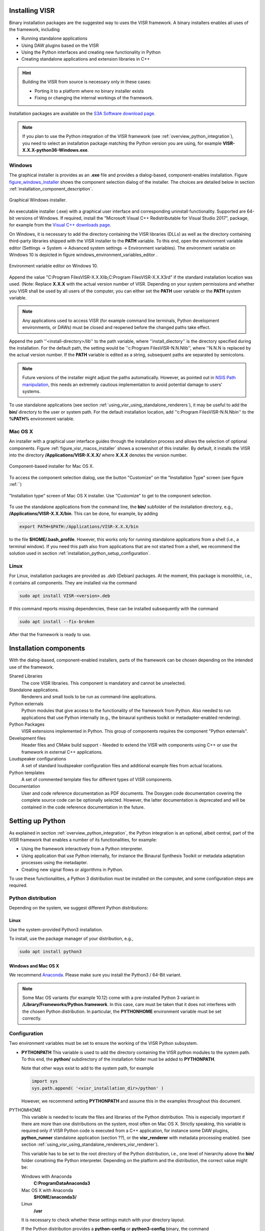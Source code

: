 Installing VISR
================================

Binary installation packages are the suggested way to uses the VISR framework.
A binary installers enables all uses of the framework, including

* Running standalone applications
* Using DAW plugins based on the VISR 
* Using the Python interfaces and creating new functionality in Python
* Creating standalone applications and extension libraries in C++

.. hint:: Building the VISR from source is necessary only in these cases:

    - Porting it to a platform where no binary installer exists
    - Fixing or changing the internal workings of the framework.

Installation packages are available on the `S3A Software download page <http://s3a-audio.space>`_.

.. note:: If you plan to use the Python integration of the VISR framework (see :ref:`overview_python_integration`), you need to select an installation package matching the Python version you are using, for example **VISR-X.X.X-python36-Windows.exe**.

.. _installation_windows:

Windows
-------

The graphical installer is provides as an **.exe** file and provides a dialog-based, component-enables installation.
Figure figure_windows_installer_ shows the component selection dialog of the installer. The choices are detailed below in section :ref:`installation_component_description`.

.. _figure_windows_installer:
.. figure:: ../images/windows_installer.png
   :scale: 100 %
   :align: center   
   
   Graphical Windows installer.

An executable installer (.exe) with a graphical user interface and corresponding uninstall functionality. Supported are 64-bit versions of Windows.
If required, install the "Microsoft Visual C++ Redistributable for Visual Studio 2017", package,
for example from the `Visual C++ downloads page <https://support.microsoft.com/en-us/help/2977003/the-latest-supported-visual-c-downloads>`_.

On Windows, it is necessary to add the directory containing the VISR libraries (DLLs) as well as the directory containing third-party libraries shipped with the VISR installer to the **PATH** variable.
To this end, open the environment variable editor (Settings -> System -> Advanced system settings -> Environment variables).
The environment variable on Windows 10 is depicted in figure windows_environment_variables_editor .

.. _windows_environment_variables_editor:
.. figure:: ../images/windows_environment_variables_editor.png
   :scale: 50 %
   :align: center   
   
   Environment variable editor on Windows 10.

Append the value "C:\ Program Files\VISR-X.X.X\lib;C:\ Program Files\VISR-X.X.X\3rd" if the standard installation location was used. (Note: Replace **X.X.X** with the actual version number of VISR.
Depending on your system permissions and whether you VISR shall be used by all users of the computer, you can either set the **PATH** user variable or the **PATH** system variable.

.. note::
   Any applications used to access VISR (for example command line terminals, Python development environments, or DAWs) must be closed and reopened before the changed paths take effect.

Append the path ''<install-directory>/lib'' to the path variable, where ''install_diectory'' is the directory specified during the installation.
For the default path, the setting would be ''c:\Program Files\VISR-N.N.N\lib'', where ''N.N.N is replaced by the actual version number.
If the **PATH** variable is edited as a string, subsequent paths are separated by semicolons.

.. note:: Future versions of the installer might adjust the paths automatically.
   However, as pointed out in
   `NSIS Path manipulation <http://nsis.sourceforge.net/Path_Manipulation>`_,
   this needs an extremely cautious implementation to avoid potential damage to users' systems.
   
To use standalone applications (see section :ref:`using_visr_using_standalone_renderers`), it may be useful to add the **bin/** directory to the user or system path.
For the default installation location, add ''c:\Program Files\VISR-N.N.N\bin'' to the **%PATH%** environment variable.

Mac OS X
--------
An installer with a graphical user interface guides through the installation process and allows the selection of optional components.
Figure :ref:`figure_visr_macos_installer` shows a screenshot of this installer.
By default, it installs the VISR into the directory **/Applications/VISR-X.X.X/** where **X.X.X** denotes the version number.

.. _figure_visr_macos_installer:

.. figure:: ../images/visr_macos_installer.png
   :scale: 50 %
   :align: center   
   
   Component-based installer for Mac OS X.

To access the component selection dialog, use the button "Customize" on the "Installation Type" screen (see figure :ref:``)
   
.. _figure_visr_macos_installer_customize:

.. figure:: ../images/visr_macos_installer_customize.png
   :scale: 50 %
   :align: center   
   
   "Installation type" screen of Mac OS X installer. Use "Customize" to get to the component selection.

   
To use the standalone applications from the command line, the **bin/** subfolder of the installation directory, e.g., **/Applications/VISR-X.X.X/bin**.
This can be done, for example, by adding 

.. code-block:: bash

   export PATH=$PATH:/Applications/VISR-X.X.X/bin

to the file **$HOME/\.bash_profile**.
However, this works only for running standalone applications from a shell (i.e., a terminal window). 
If you need this path also from applications that are not started from a shell, we recommend the solution used in section :ref:`installation_python_setup_configuration`.

   
Linux
-----

For Linux, installation packages are provided as *.deb* (Debian) packages.
At the moment, this package is monolithic, i.e., it contains all components.
They are installed via the command

.. code-block:: bash

   sudo apt install VISR-<version>.deb

If this command reports missing dependencies, these can be installed subsequently with the command 

.. code-block:: bash

   sudo apt install --fix-broken

After that the framework is ready to use.

.. _installation_component_description:

Installation components
=======================

With the dialog-based, component-enabled installers, parts of the framework can be chosen depending on the intended use of the framework.

Shared Libraries
  The core VISR libraries. This component is mandatory and cannot be unselected.
Standalone applications.
  Renderers and small tools to be run as command-line applications.
Python externals
  Python modules that give access to the functionality of the framework from Python.
  Also needed to run applications that use Python internally (e.g., the binaural synthesis toolkit or metadapter-enabled rendering).
Python Packages
  VISR extensions implemented in Python. This group of components requires the component "Python externals".
Development files
  Header files and CMake build support - Needed to extend the VISR with components using C++ or use the framework in external C++ applications.
Loudspeaker configurations
  A set of standard loudspeaker configuration files and additional example files from actual locations.
Python templates
  A set of commented template files for different types of VISR components.
Documentation
  User and code reference documentation as PDF documents.
  The Doxygen code documentation covering the complete source code can be optionally selected. However, the latter documentation is deprecated and will be contained in the code reference documentation in the future.
  
Setting up Python
=================

As explained in section :ref:`overview_python_integration`, the Python integration is an optional, albeit central, part of the VISR framework that enables a number of its functionalities, for example:

* Using the framework interactively from a Python interpreter.
* Using application that use Python internally, for instance the Binaural Synthesis Toolkit or metadata adaptation processes using the metadapter. 
* Creating new signal flows or algorithms in Python.

To use these functionalities, a Python 3 distribution must be installed on the computer, and some configuration steps are required.

Python distribution
-------------------

Depending on the system, we suggest different Python distributions:

Linux
^^^^^

Use the system-provided Python3 installation.

To install, use the package manager of your distribution, e.g.,

.. code-block:: bash

   sudo apt install python3

Windows and Mac OS X
^^^^^^^^^^^^^^^^^^^^
We recommend `Anaconda <https://www.anaconda.com/download/>`_. Please make sure you install the  Python3 / 64-Bit variant. 

.. note:: Some Mac OS variants (for example 10.12) come with a pre-installed Python 3 variant in **/Library/Frameworks/Python.framework**.
   In this case, care must be taken that it does not interferes with the chosen Python distribution. In particular, the **PYTHONHOME** environment variable must be set correctly.

.. _installation_python_setup_configuration:

Configuration
-------------

Two environment variables must be set to ensure the working of the VISR Python subsystem.

* **PYTHONPATH** This variable is used to add the directory containing the VISR python modules to the system path.
  To this end, the **python/** subdirectory of the installation folder must be added to **PYTHONPATH**.
  
  Note that other ways exist to add to the system path, for example 

  .. code-block:: Python

     import sys
     sys.path.append( '<visr_installation_dir>/python' )

  However, we recommend setting **PYTHONPATH** and assume this in the examples throughout this document.

PYTHOMHOME
  This variable is needed to locate the files and libraries of the Python distribution.
  This is especially important if there are more than one distributions on the system, most often on Mac OS X.
  Strictly speaking, this variable is required only if VISR Python code is executed from a C++ application, for instance some DAW plugins, **python_runner** standalone application (section ??), or the **visr_renderer** with metadata processing enabled. (see section :ref:`using_visr_using_standalone_renderers_visr_renderer`).

  This variable has to be set to the root directory of the Python distribution, i.e., 
  one level of hierarchy above the **bin/** folder conatining the Python interpreter.
  Depending on the platform and the distribution, the correct value might be:
  
  Windows with Anaconda
    **C:\ProgramData\Anaconda3**
  Mac OS X with Anaconda
    **$HOME/anaconda3/**
  Linux
    **/usr**

  It is necessary to check whether these settings match with your directory layout.
  
  If the Python distribution provides a **python-config** or **python3-config** binary, the command

  .. code-block:: bash

    python-config --prefix

  or

  .. code-block:: bash

    python3-config --prefix
  
  can be used to retrieve the required value for **PYTHONHOME**
  On Linux, setting **PYTHONHOME** is not necessary in most cases, because there is only the system-provided Python installation available.
  
Depending on the operating system, these variables can be set as follows:

OPENBLAS_NUM_THREADS 
  It is advisable, in many cases, to set the value of this environment variable to 1. It controls how **numpy** numerical algebra functions are distributed to multiple CPU cores.
  **numpy** is used by the VISR Python integration as well as in many Python-based VISR components performing mathematical or DSP operations. 
  For the matrix/vector sizes typically encountered in our code, the overhead for distributing the work over multiple cores typically exceeds the potential gains.
  Multithreading is disabled by setting the maximum number of cores (or threads) to 1:

  .. code-block:: bash

    OPENBLAS_NUM_THREADS = 1

  This setting is optional. However, if you encounter excessive loads, for example a constant 100% load in the real-time thread, this setting can help to resolve the problem.

Linux
  Append the lines
  .. code-block:: bash

    export PYTHONPATH=$PYTHONPATH:/usr/share/visr/python
    export OPENBLAS_NUM_THREADS=1

  to **$HOME/.profile**.

Windows
  Add **PYTHONPATH** entries either as a user or system variable as described in :ref:`installation_windows` section.
  The corrects setting are (assuming the default installation directory and the Anaconda distribution):
  
    .. code-block:: bash

    PYTHONPATH=c:\Program Files\VISR-X.X.X\python
    PYTHONHOME=c:\ProgramData\Anaconda3
    OPENBLAS_NUM_THREADS=1
  
  Note that if there is already a **PYTHONPATH** variable, the recommended value should be appended, using a semicolon as a separator.

Mac OS X
  In order to set the environment variables system-wide, without requiring that the applications in question is started from a shell, (e.g., a command-line terminal), we recommend a custom **launchd** property list file, as detailed, e.g., in this `StackExchange thread <https://apple.stackexchange.com/questions/106355/setting-the-system-wide-path-environment-variable-in-mavericks>`_.

  To this end, create a **VISR-X.X.X.plist** file with this contents

  .. code-block:: xml

     <?xml version="1.0" encoding="UTF-8"?>
     <!DOCTYPE plist PUBLIC "-//Apple//DTD PLIST 1.0//EN" "http://www.apple.com/DTDs/PropertyList-1.0.dtd">
     <plist version="1.0">
     <dict>
      <key>Label</key>
      <string>my.startup</string>
      <key>ProgramArguments</key>
      <array>
        <string>sh</string>
        <string>-c</string>
        <string>
        launchctl setenv PYTHONPATH /Applications/VISR-X.X.X/python
        launchctl setenv OPENBLAS_NUM_THREADS 1
        launchctl setenv PYTHONHOME ${HOME}/anaconda3
        </string>
      </array>
      <key>RunAtLoad</key>
      <true/>
     </dict>
     </plist>

  By convention, these files are stored in **/Users/<loginname>/Library/LaunchAgents/**.
  To activate the settings, call
  
  .. code-block:: bash
  
    launchctl load <path-to-file>/VISR-X.X.X.plist
    
  To take effect, all applications using these settings (e.g., terminals, Python interpreters, DAWs) must be quit and reopened.
  
  These settings are preserved if the machine is restarted.
  To deactivate them, the property list file must be unloaded:
  
    .. code-block:: bash

      launchctl unload <path-to-file>/VISR-X.X.X.plist

  If you made changes to the settings, you have to perform the **unload** command followed by a **load**.
  
  For convenience, the installers create a pre-configured **VISR-X.X.X.plist** file in the **etc** subdirectory of the installation directory (e.g., **/Applications/VISR-X.X.X/etc/VISR-X.X.X.plist** ).
  This file can be either loaded directly or copied to the **LaunchAgents/** directory first. Please check the values in this file first and adjust them accordingly.

Verifying the installation
==========================

We suggest some basic tests to verify that the VISR framework has been correctly installed and configured.

Testing a standalone application
--------------------------------
This test is to ensure that that the installation is successful, and that the VISR shared libraries can be located and are compatible with the system.
When using the component-enabled installers, the component ``Standalone applications`` must have been selected in order to perform this check.

In a terminal (Linux shell, Mac OS Terminal application, Windows command line **cmd**),
execute this command:

.. code-block:: bash

   <visr-installation-dir>/bin/matrix_convolver --version
   
For the different platforms, the full commands are (assuming the default installation directory)
Windows

  .. code-block:: bash

     "c:\Program Files\VISR-X.X.X\bin\matrix_convolver.exe" --version
     
   Note that the quotes are necessary to cope with the space in the path.
   
Mac OS X

  .. code-block:: bash

     /Applications/VISR-X.X.X/bin/matrix_convolver --version

Linux

  .. code-block:: bash

     /usr/bin/matrix_convolver --version

If you added the **bin/** directory as described above, calling 

  .. code-block:: bash

     matrix_convolver --version
     
is sufficient.

In any case, the call should generate a statement like

  .. code-block:: bash

     VISR Matrix convolver utility  0.10.0

If there is an error message about a missing shared library (or DLL), you should consult the respective section about installation. 
In particular this applies Windows, where the **PATH** variable needs to be set accordingly.

Testing the interactive Python integration
^^^^^^^^^^^^^^^^^^^^^^^^^^^^^^^^^^^^^^^^^^

This test ensures that the VISR framework can be used interactively from Python interpreters.

First start a Python 3 interpreter (for example **python** or **ipython**).
Depending on the system, the binaries might be called **python3** or **ipython3**, respectively
It must be the interpreter of the Python distribution you intend to use (e.g., Anaconda).

In the interpreter, try to import the **visr** modules
  
  .. code-block:: python
    
     import visr

This command should return without an error message.
In this case, you can check whether the module is loaded from the correct location:

  .. code-block:: python

    getattr( visr, '__file__' )

The directory of the resulting file path should be **<visr-installation-dir>/python**.
For example, on Windows this returns **C:\Program Files\VISR 0.10.0\\python\\visr.pyd**.

.. todo:: Add a test with the **python_runner** application to check whether the
   linked Python library is found and the setting of **PYTHONHOME** is sensible.

